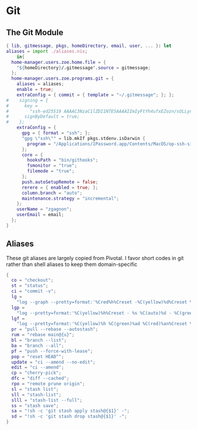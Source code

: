 * Git
:PROPERTIES:
:header-args: :tangle default.nix
:END:

** The Git Module
#+begin_src nix
{ lib, gitmessage, pkgs, homeDirectory, email, user, ... }: let
aliases = import ./aliases.nix;
    in{
  home-manager.users.zoe.home.file = {
    "${homeDirectory}/.gitmessage".source = gitmessage;
  };
  home-manager.users.zoe.programs.git = {
    aliases = aliases;
    enable = true;
    extraConfig = { commit = { template = "~/.gitmessage"; }; };
#    signing = {
#      key =
#        "ssh-ed25519 AAAAC3NzaC1lZDI1NTE5AAAAIImIyFtYh4ufxEZozn/sOLLynKbUSX7EOokdyAlyxLdD";
#      signByDefault = true;
#    };
    extraConfig = {
      gpg = { format = "ssh"; };
      "gpg \"ssh\"" = lib.mkIf pkgs.stdenv.isDarwin {
        program = "/Applications/1Password.app/Contents/MacOS/op-ssh-sign";
      };
      core = {
        hooksPath = "bin/githooks";
        fsmonitor = "true";
        filemode = "true";
      };
      push.autoSetupRemote = false;
      rerere = { enabled = true; };
      column.branch = "auto";
      maintenance.strategy = "incremental";
    };
    userName = "zgagnon";
    userEmail = email;
  };
}
#+end_src

** Aliases

These git aliases are largely copied from Pivotal. I favor short codes in git rather than shell aliases to keep them domain-specific

#+begin_src nix :tangle aliases.nix
{
  co = "checkout";
  st = "status";
  ci = "commit -v";
  lg =
    "log --graph --pretty=format:'%Cred%h%Creset -%C(yellow)%d%Creset %s %Cgreen(%cr) %C(bold blue)<%an>%Creset' --abbrev-commit --date=relative";
  lgp =
    "log --pretty=format:'%C(yellow)%h%Creset - %s %C(auto)%d - %C(green)%ad - %C(blue)%an <%C(green)%ae%C(blue)>' --graph --date=local";
  lgf =
    "log --pretty=format:'%C(yellow)%h %C(green)%ad %C(red)%an%Creset %s %C(auto)%d' --graph --date=local --stat";
  pr = "pull --rebase --autostash";
  rum = "rebase main@{u}";
  bl = "branch --list";
  ba = "branch --all";
  pf = "push --force-with-lease";
  pop = "reset HEAD^";
  update = "ci --amend --no-edit";
  edit = "ci --amend";
  cp = "cherry-pick";
  dfc = "diff --cached";
  rpo = "remote prune origin";
  sl = "stash list";
  sll = "stash-list";
  slll = "stash-list --full";
  ss = "stash save";
  sa = "!sh -c 'git stash apply stash@{$1}' -";
  sd = "!sh -c 'git stash drop stash@{$1}' -";
}
#+end_src
